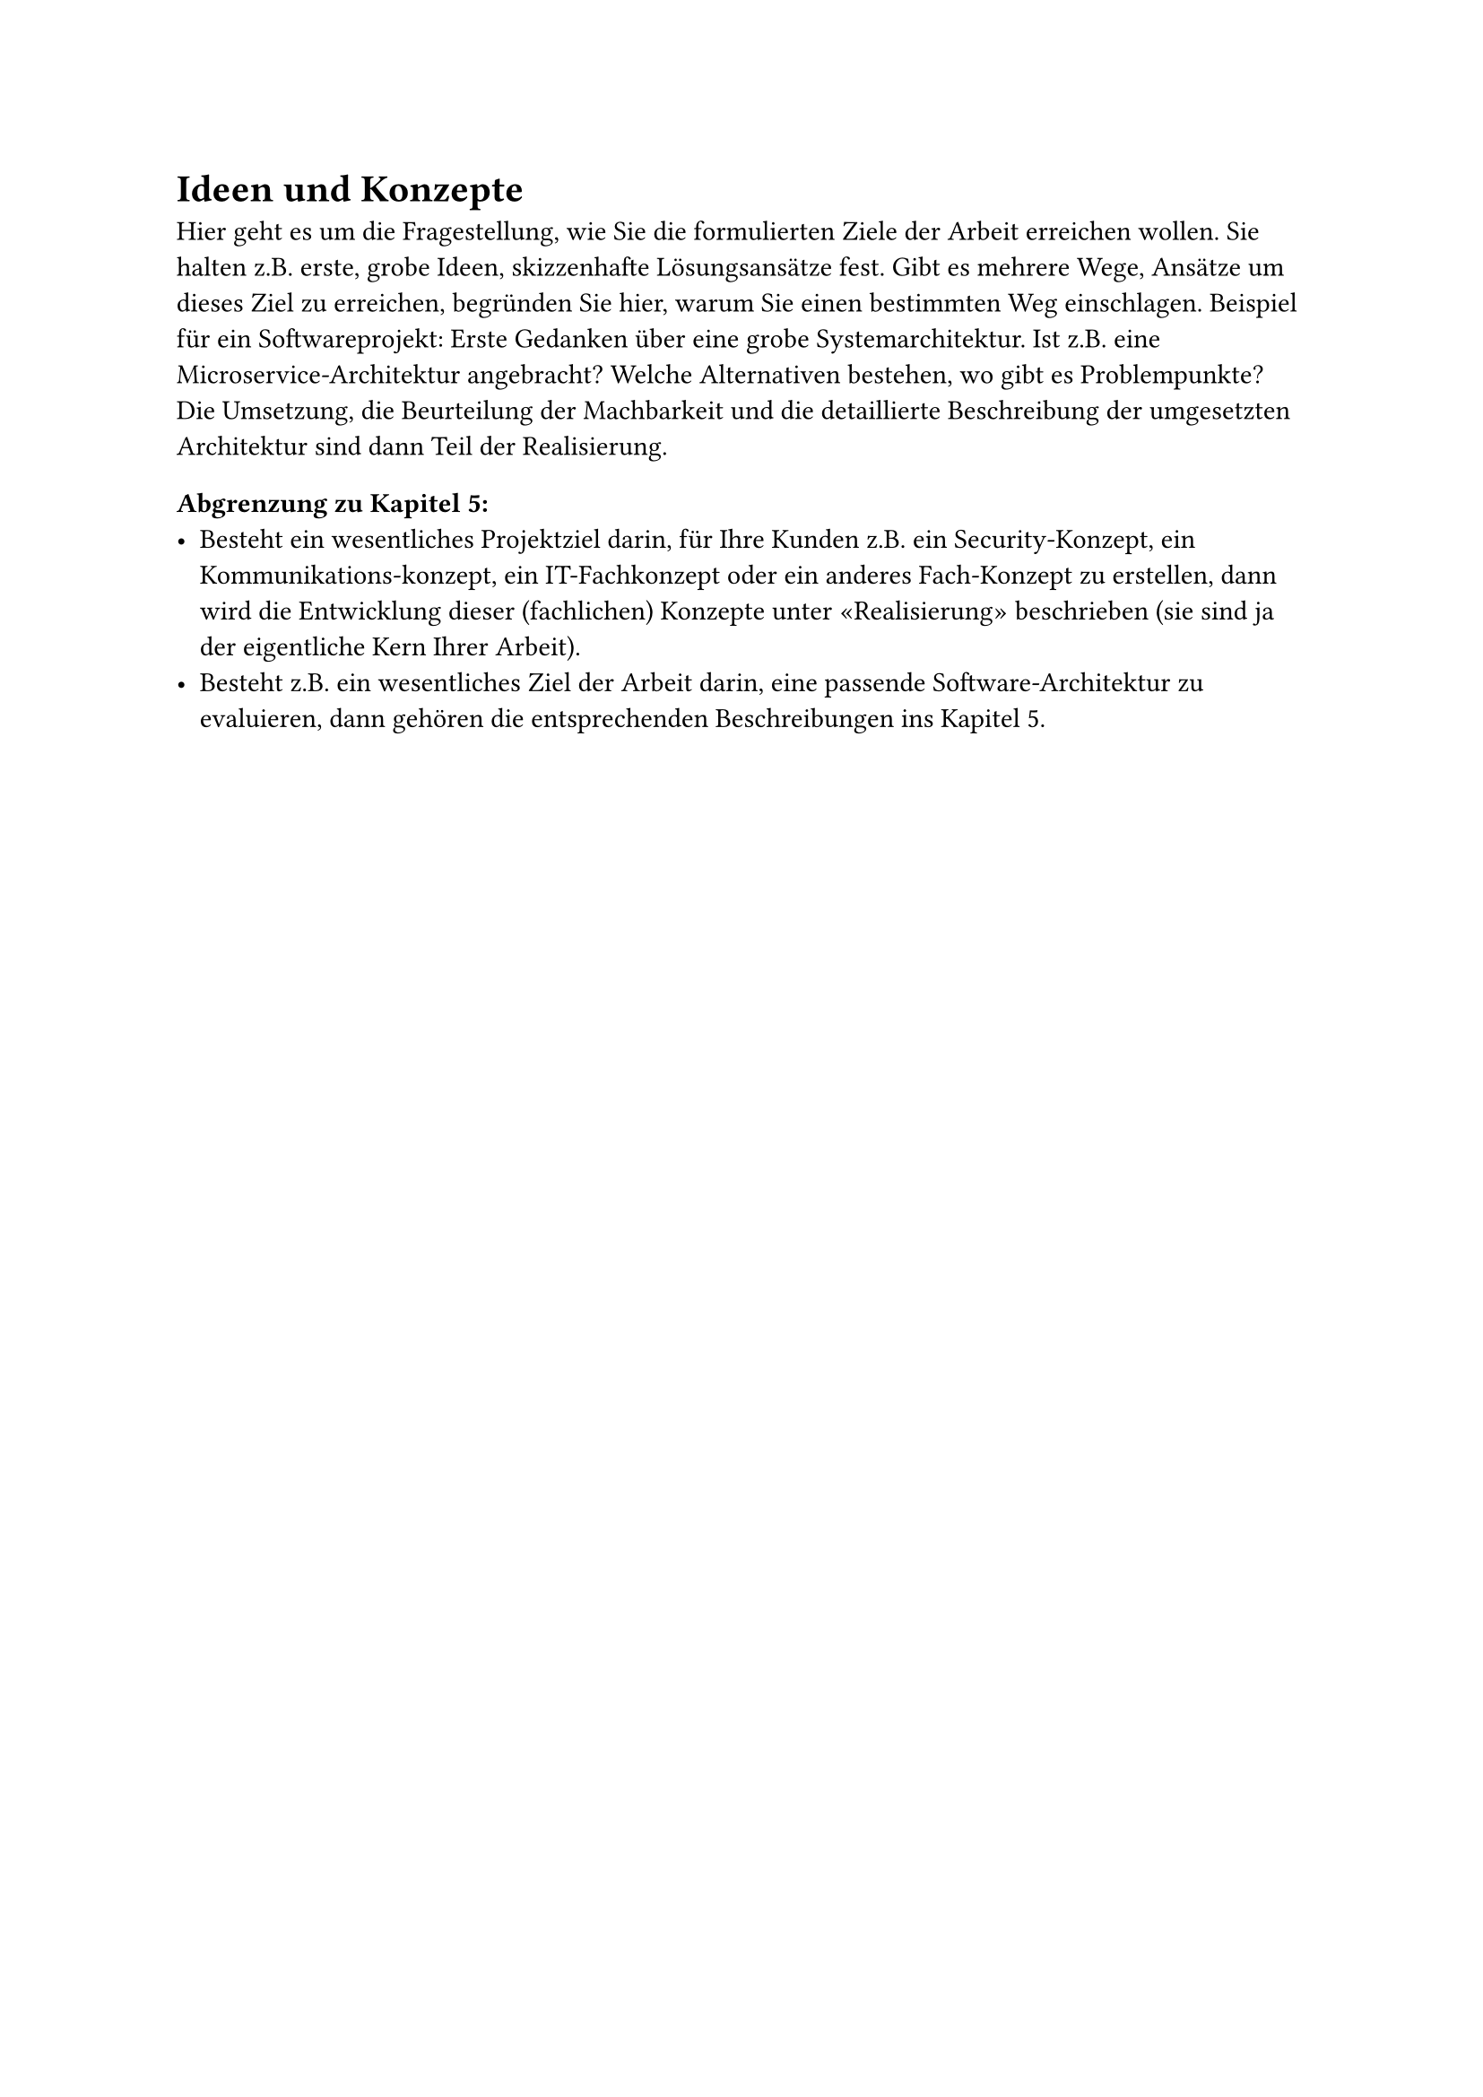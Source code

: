 = Ideen und Konzepte

Hier geht es um die Fragestellung, wie Sie die formulierten Ziele der Arbeit erreichen wollen. Sie halten z.B. erste, grobe Ideen, skizzenhafte Lösungsansätze fest. Gibt es mehrere Wege, Ansätze um dieses Ziel zu erreichen, begründen Sie hier, warum Sie einen bestimmten Weg einschlagen. Beispiel für ein Softwareprojekt: Erste Gedanken über eine grobe Systemarchitektur. Ist z.B. eine Microservice-Architektur angebracht? Welche Alternativen bestehen, wo gibt es Problempunkte? Die Umsetzung, die Beurteilung der Machbarkeit und die detaillierte Beschreibung der umgesetzten Architektur sind dann Teil der Realisierung.

=== Abgrenzung zu Kapitel 5:
- Besteht ein wesentliches Projektziel darin, für Ihre Kunden z.B. ein Security-Konzept, ein Kommunikations-konzept, ein IT-Fachkonzept oder ein anderes Fach-Konzept zu erstellen, dann wird die Entwicklung dieser (fachlichen) Konzepte unter «Realisierung» beschrieben (sie sind ja der eigentliche Kern Ihrer Arbeit).
- Besteht z.B. ein wesentliches Ziel der Arbeit darin, eine passende Software-Architektur zu evaluieren, dann gehören die entsprechenden Beschreibungen ins Kapitel 5.

#pagebreak()
